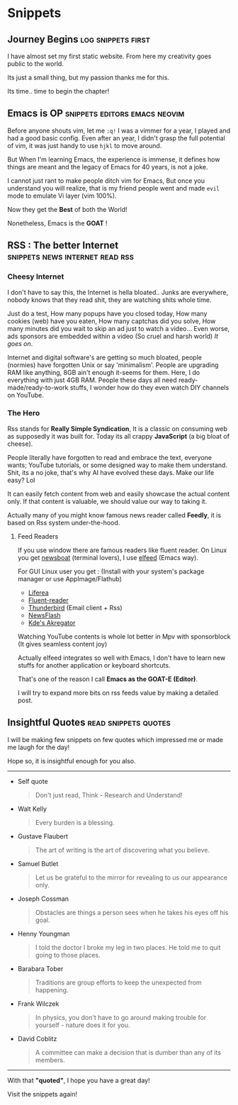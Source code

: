 #+hugo_base_dir: ../
#+hugo_section: snippets
#+OPTIONS: toc:2


* Snippets
** Journey Begins :log:snippets:first:
   :PROPERTIES:
   :EXPORT_FILE_NAME: blogging journey
   :EXPORT_DATE: <2023-03-21 Tue>
   :END:

I have almost set my first static website.
From here my creativity goes public to the world.

Its just a small thing, but my passion thanks me for this.

Its time.. time to begin the chapter!
** Emacs is OP :snippets:editors:emacs:neovim:
   :PROPERTIES:
   :EXPORT_FILE_NAME: emacs-goat
   :EXPORT_DATE: 2023-03-22
   :EXPORT_HUGO_DRAFT: false
   :END:

Before anyone shouts vim, let me ~:q!~
I was a vimmer for a year, I played and had a good basic config. Even after an year, I didn't grasp the full potential of vim, it was just handy to use =hjkl= to move around.

But When I'm learning Emacs, the experience is immense, it defines how things are meant and the legacy of Emacs for 40 years, is not a joke.

I cannot just rant to make people ditch vim for Emacs, But once you understand you will realize, that is my friend people went and made ~evil~ mode to emulate Vi layer (vim 100%).

Now they get the *Best* of both the World!

Nonetheless, Emacs is the *GOAT* !
** RSS : The better Internet :snippets:news:internet:read:rss:
:PROPERTIES:
:EXPORT_FILE_NAME: rss-web
:EXPORT_DATE: 2023-03-23
:EXPORT_HUGO_DRAFT: false
:END:

*** Cheesy Internet

I don't have to say this, the Internet is hella bloated.. Junks are everywhere, nobody knows that they read shit, they are watching shits whole time.

Just do a test, How many popups have you closed today, How many cookies (web) have you eaten, How many captchas did you solve, How many minutes did you wait to skip an ad just to watch a video... Even worse, ads sponsors are embedded within a video (So cruel and harsh world)
/It goes on/.

Internet and digital software's are getting so much bloated, people (normies) have forgotten Unix or say 'minimalism'. People are upgrading RAM like anything, 8GB ain't enough it-seems for them. Here, I do everything with just 4GB RAM.
People these days all need ready-made/ready-to-work  stuffs, I wonder how do they even watch DIY channels on YouTube.

*** The Hero

Rss stands for *Really Simple Syndication*, It is a classic on consuming web as supposedly it was built for. Today its all crappy *JavaScript* (a big bloat of cheese).

People literally have forgotten to read and embrace the text, everyone wants; YouTube tutorials, or some designed way to make them understand.
Shit, its a no joke, that's why AI have evolved these days.
Make our life easy?  Lol

It can easily fetch content from web and easily showcase the actual content only. If that content is valuable, we should value our way to taking it.

Actually many of you might know famous news reader called *Feedly*, it is based on Rss system under-the-hood.

**** Feed Readers

If you use window there are famous readers like fluent reader.
On Linux you get [[https://newsboat.org/][newsboat]] (terminal lovers), I use [[https://github.com/skeeto/elfeed][elfeed]] (Emacs way).

For GUI Linux user you get : (Install with your system's package manager or use AppImage/Flathub)

  + [[https://github.com/lwindolf/liferea/][Liferea]]
  + [[https://github.com/yang991178/fluent-reader][Fluent-reader]]
  + [[https://www.thunderbird.net/en-US][Thunderbird]] (Email client + Rss)
  + [[https://gitlab.com/news-flash/news_flash_gtk][NewsFlash]]
  + [[https://apps.kde.org/en/akregator][Kde's Akregator]]

Watching YouTube contents is whole lot better in Mpv with sponsorblock (It gives seamless content joy)


Actually elfeed integrates so well with Emacs, I don't have to learn new stuffs for another application or keyboard shortcuts.

That's one of the reason I call *Emacs as the GOAT-E (Editor)*.

I will try to expand more bits on rss feeds value by making a detailed post.
** Insightful Quotes :read:snippets:quotes:
:PROPERTIES:
:EXPORT_FILE_NAME: insight-quotes
:EXPORT_DATE: 2023-03-29
:EXPORT_HUGO_DRAFT: false
:END:

I will be making few snippets on few quotes which impressed me or made me laugh for the day!

Hope so, it is insightful enough for you also.

-------------------


+ Self quote

  #+begin_quote
 Don't just read, Think - Research and Understand!
#+end_quote

+ Walt Kelly

  #+begin_quote
  Every burden is a blessing.
#+end_quote

+ Gustave Flaubert

  #+begin_quote
  The art of writing is the art of discovering what you believe.
#+end_quote

+ Samuel Butlet

  #+begin_quote
  Let us be grateful to the mirror for revealing to us our appearance only.
#+end_quote

+ Joseph Cossman

  #+begin_quote
  Obstacles are things a person sees when he takes his eyes off his goal.
#+end_quote

+ Henny Youngman

  #+begin_quote
  I told the doctor I broke my leg in two places. He told me to quit going to those places.
#+end_quote

+ Barabara Tober

  #+begin_quote
  Traditions are group efforts to keep the unexpected from happening.
#+end_quote

+ Frank Wilczek

  #+begin_quote
In physics, you don't have to go around making trouble for yourself - nature does it for you.
  #+end_quote

+ David Coblitz

  #+begin_quote
  A committee can make a decision that is dumber than any of its members.
#+end_quote


-------------------


#+begin_center
With that *"quoted"*, I hope you have a great day!

Visit the snippets again!
#+end_center
